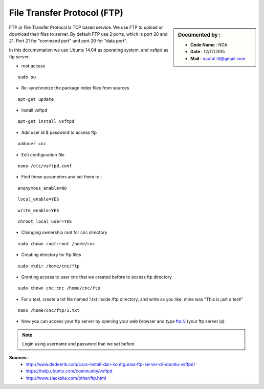 File Transfer Protocol (FTP) 
============================

.. sidebar:: Documented by :

     * **Code Name**    : NDA
     * **Date** 	: 12/17/2015
     * **Mail** 	: naufal.itt@gmail.com

FTP or File Transfer Protocol is TCP based service. We use FTP to upload or download their files to server. By default FTP use 2 ports, which is port 20 and 21. Port 21 for "command port" and port 20 for "data port".

In this documentation we use Ubuntu 14.04 as operating system, and vsftpd as ftp server.

- root access
::

	  sudo su
- Re-synchronize the package index files from sources 
::

      apt-get update
   
- Install vsftpd
::

      apt-get install vsftpd

- Add user id & password to access ftp
::

      adduser cnc
.. image:: /images/adduser.png

- Edit configuration file
::

      nano /etc/vsftpd.conf
.. image:: /images/vsftpd.png

- Find these parameters and set them to :
::

      anonymous_enable=NO
::

      local_enable=YES
::

      write_enable=YES
::

      chroot_local_user=YES

- Changing ownership root for cnc directory
::

	  sudo chown root:root /home/cnc

- Creating directory for ftp files
::

	  sudo mkdir /home/cnc/ftp

- Granting access to user cnc that we created before to access ftp directory
::

	  sudo chown cnc:cnc /home/cnc/ftp
- For a test, create a txt file named 1.txt inside  /ftp directory, and write as you like, mine was "This is just a test!"
::

	  nano /home/cnc/ftp/1.txt
.. image:: images/text.png

- Now you can access your ftp server by opening your web browser and type ftp:// (your ftp server ip)

.. image:: images/result.png

.. note::

		Login using username and password that we set before



**Sources :**
 - `<http://www.dedeerik.com/cara-install-dan-konfigurasi-ftp-server-di-ubuntu-vsftpd/>`_
 - `<https://help.ubuntu.com/community/vsftpd>`_
 - `<http://www.slacksite.com/other/ftp.html>`_
